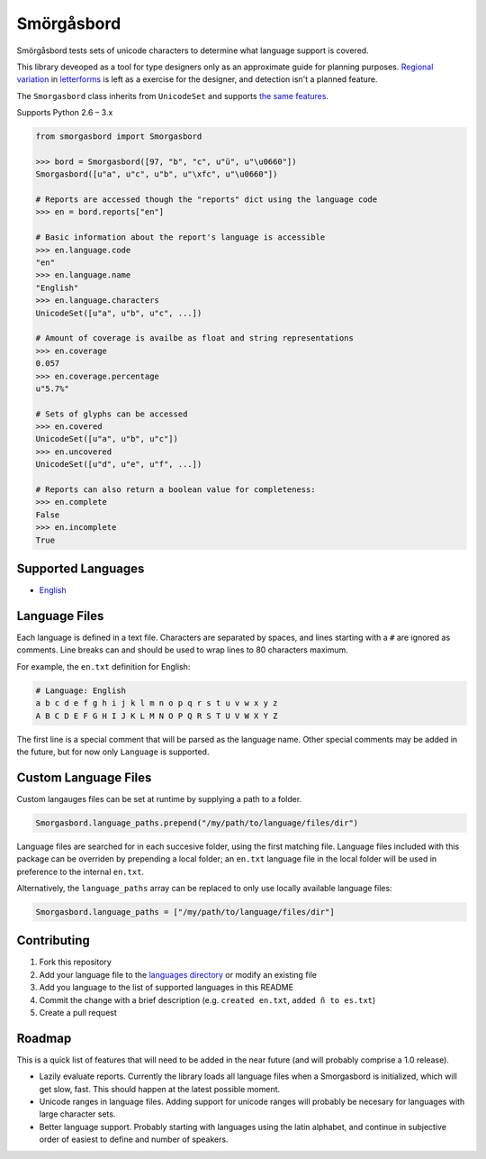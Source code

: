 Smörgåsbord
===========

.. image:: https://travis-ci.org/jackjennings/smorgasbord.svg?branch=master
    :target: https://travis-ci.org/jackjennings/smorgasbord

Smörgåsbord tests sets of unicode characters to determine what language support is covered.

This library deveoped as a tool for type designers only as an approximate guide for planning purposes. `Regional <https://en.wikipedia.org/wiki/Serbian_Cyrillic_alphabet#Differences_from_other_Cyrillic_alphabets>`_ `variation <https://en.wikipedia.org/wiki/Regional_handwriting_variation>`_ in `letterforms <https://en.wikipedia.org/wiki/Han_unification>`_ is left as a exercise for the designer, and detection isn't a planned feature.

The ``Smorgasbord`` class inherits from ``UnicodeSet`` and supports `the same features <https://github.com/jackjennings/unicodeset>`_.

Supports Python 2.6 – 3.x

.. code-block:: python

    from smorgasbord import Smorgasbord

    >>> bord = Smorgasbord([97, "b", "c", u"ü", u"\u0660"])
    Smorgasbord([u"a", u"c", u"b", u"\xfc", u"\u0660"])

    # Reports are accessed though the "reports" dict using the language code
    >>> en = bord.reports["en"]
    
    # Basic information about the report's language is accessible
    >>> en.language.code
    "en"
    >>> en.language.name
    "English"
    >>> en.language.characters
    UnicodeSet([u"a", u"b", u"c", ...])
    
    # Amount of coverage is availbe as float and string representations
    >>> en.coverage
    0.057
    >>> en.coverage.percentage
    u"5.7%"
    
    # Sets of glyphs can be accessed
    >>> en.covered
    UnicodeSet([u"a", u"b", u"c"])
    >>> en.uncovered
    UnicodeSet([u"d", u"e", u"f", ...])
    
    # Reports can also return a boolean value for completeness:
    >>> en.complete
    False
    >>> en.incomplete
    True

Supported Languages
-------------------

* `English <smorgasbord/languages/en.txt>`_

Language Files
--------------

Each language is defined in a text file. Characters are separated by spaces, and lines starting with a ``#`` are ignored as comments. Line breaks can and should be used to wrap lines to 80 characters maximum.

For example, the ``en.txt`` definition for English:

.. code-block:: python

    # Language: English
    a b c d e f g h i j k l m n o p q r s t u v w x y z
    A B C D E F G H I J K L M N O P Q R S T U V W X Y Z

The first line is a special comment that will be parsed as the language name. Other special comments may be added in the future, but for now only ``Language`` is supported.

Custom Language Files
---------------------

Custom langauges files can be set at runtime by supplying a path to a folder.

.. code-block:: python

    Smorgasbord.language_paths.prepend("/my/path/to/language/files/dir")

Language files are searched for in each succesive folder, using the first matching file. Language files included with this package can be overriden by prepending a local folder; an ``en.txt`` language file in the local folder will be used in preference to the internal ``en.txt``.

Alternatively, the ``language_paths`` array can be replaced to only use locally available language files:

.. code-block:: python

    Smorgasbord.language_paths = ["/my/path/to/language/files/dir"]

Contributing
------------

1. Fork this repository
2. Add your language file to the `languages directory <smorgasbord/languages>`_ or modify an existing file
3. Add you language to the list of supported languages in this README
4. Commit the change with a brief description (e.g. ``created en.txt``, ``added ñ to es.txt``)
5. Create a pull request

Roadmap
-------

This is a quick list of features that will need to be added in the near future (and will probably comprise a 1.0 release).

* Lazily evaluate reports. Currently the library loads all language files when a Smorgasbord is initialized, which will get slow, fast. This should happen at the latest possible moment.
* Unicode ranges in language files. Adding support for unicode ranges will probably be necesary for languages with large character sets.
* Better language support. Probably starting with languages using the latin alphabet, and continue in subjective order of easiest to define and number of speakers.
